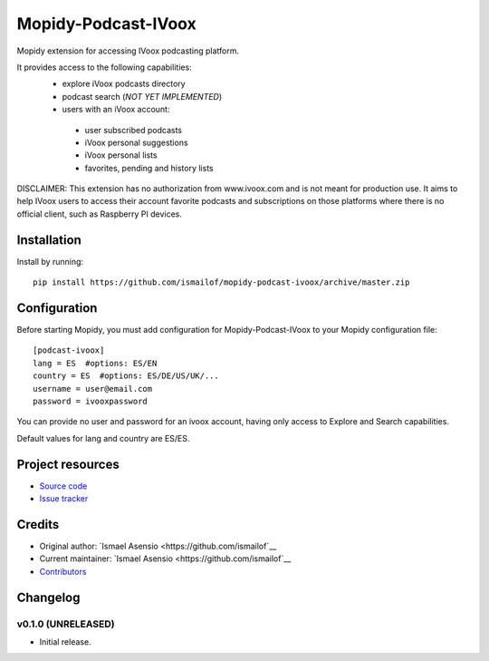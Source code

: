 ****************************
Mopidy-Podcast-IVoox
****************************

.. image:: https://img.shields.io/pypi/v/Mopidy-Podcast-IVoox.svg?style=flat
    :target: https://pypi.python.org/pypi/Mopidy-Podcast-IVoox/
    :alt: Latest PyPI version

.. image:: https://img.shields.io/travis/ismailof/mopidy-podcast-ivoox/master.svg?style=flat
    :target: https://travis-ci.org/ismailof/mopidy-podcast-ivoox
    :alt: Travis CI build status

.. image:: https://img.shields.io/coveralls/ismailof/mopidy-podcast-ivoox/master.svg?style=flat
   :target: https://coveralls.io/r/ismailof/mopidy-podcast-ivoox
   :alt: Test coverage

Mopidy extension for accessing IVoox podcasting platform.

It provides access to the following capabilities:
   - explore iVoox podcasts directory
   - podcast search (*NOT YET IMPLEMENTED*)
   - users with an iVoox account:
    - user subscribed podcasts
    - iVoox personal suggestions
    - iVoox personal lists
    - favorites, pending and history lists
   

DISCLAIMER: This extension has no authorization from www.ivoox.com and is not meant for production use.
It aims to help IVoox users to access their account favorite podcasts and subscriptions on those platforms
where there is no official client, such as Raspberry PI devices.


Installation
============

Install by running::

    pip install https://github.com/ismailof/mopidy-podcast-ivoox/archive/master.zip



Configuration
=============

Before starting Mopidy, you must add configuration for
Mopidy-Podcast-IVoox to your Mopidy configuration file::

    [podcast-ivoox]
    lang = ES  #options: ES/EN
    country = ES  #options: ES/DE/US/UK/...
    username = user@email.com
    password = ivooxpassword

You can provide no user and password for an ivoox account, having only access to Explore and Search capabilities.

Default values for lang and country are ES/ES.


Project resources
=================

- `Source code <https://github.com/ismailof/mopidy-podcast-ivoox>`_
- `Issue tracker <https://github.com/ismailof/mopidy-podcast-ivoox/issues>`_


Credits
=======

- Original author: `Ismael Asensio <https://github.com/ismailof`__
- Current maintainer: `Ismael Asensio <https://github.com/ismailof`__
- `Contributors <https://github.com/ismailof/mopidy-podcast-ivoox/graphs/contributors>`_


Changelog
=========

v0.1.0 (UNRELEASED)
----------------------------------------
- Initial release.
